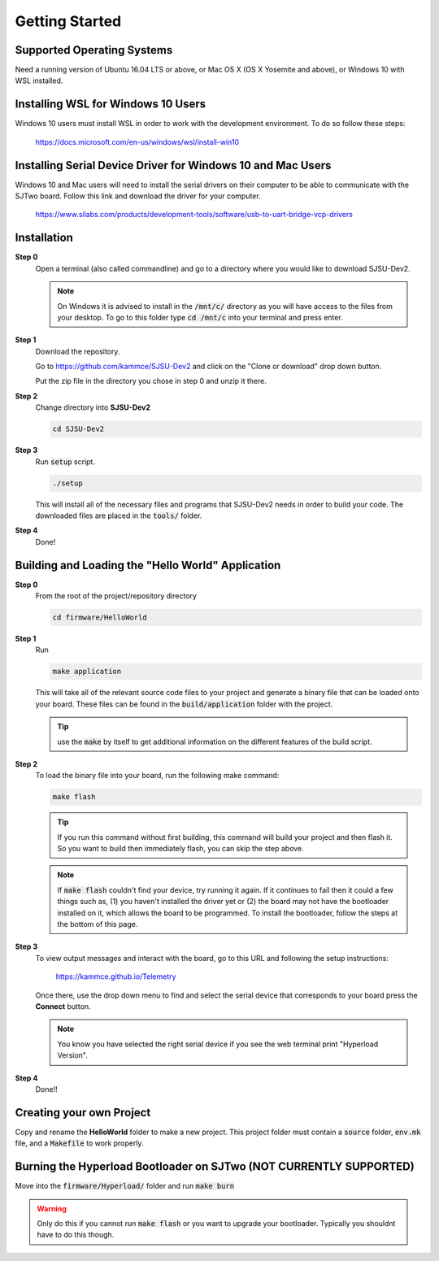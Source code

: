Getting Started
=================

Supported Operating Systems
----------------------------
Need a running version of Ubuntu 16.04 LTS or above, or Mac OS X (OS X Yosemite
and above), or Windows 10 with WSL installed.

Installing WSL for Windows 10 Users
------------------------------------
Windows 10 users must install WSL in order to work with the development
environment. To do so follow these steps:

  https://docs.microsoft.com/en-us/windows/wsl/install-win10

Installing Serial Device Driver for Windows 10 and Mac Users
-------------------------------------------------------------
Windows 10 and Mac users will need to install the serial drivers on their
computer to be able to communicate with the SJTwo board. Follow this link and
download the driver for your computer.

  https://www.silabs.com/products/development-tools/software/usb-to-uart-bridge-vcp-drivers

Installation
-------------

**Step 0**
  Open a terminal (also called commandline) and go to a directory where you
  would like to download SJSU-Dev2.

  .. note::
    On Windows it is advised to install in the :code:`/mnt/c/` directory as you
    will have access to the files from your desktop. To go to this folder type
    :code:`cd /mnt/c` into your terminal and press enter.

**Step 1**
  Download the repository.

  Go to https://github.com/kammce/SJSU-Dev2 and click on the
  "Clone or download" drop down button.

  Put the zip file in the directory you chose in step 0 and unzip it there.

**Step 2**
  Change directory into **SJSU-Dev2**

  .. code-block:: bash

    cd SJSU-Dev2

**Step 3**
  Run :code:`setup` script.

  .. code-block:: bash

    ./setup

  This will install all of the necessary files and programs that SJSU-Dev2 needs
  in order to build your code. The downloaded files are placed in the :code:`tools/` folder.

**Step 4**
  Done!

Building and Loading the "Hello World" Application
---------------------------------------------------

**Step 0**
  From the root of the project/repository directory

  .. code-block:: bash

    cd firmware/HelloWorld

**Step 1**
  Run

  .. code-block:: bash

    make application

  This will take all of the relevant source code files to your project and generate a binary file that can be loaded onto your board. These files can be found in the :code:`build/application` folder with the project.

  .. tip::
    use the :code:`make` by itself to get additional information on the
    different features of the build script.

**Step 2**
  To load the binary file into your board, run the following make command:

  .. code-block:: bash

    make flash

  .. tip::
    If you run this command without first building, this command will build
    your project and then flash it. So you want to build then immediately flash,
    you can skip the step above.

  .. note::
    If :code:`make flash` couldn't find your device, try running it again. If
    it continues to fail then it could a few things such as, (1) you haven't
    installed the driver yet or (2) the board may not have the bootloader
    installed on it, which allows the board to be programmed. To install the
    bootloader, follow the steps at the bottom of this page.

**Step 3**
  To view output messages and interact with the board, go to this URL and following the setup instructions:

     https://kammce.github.io/Telemetry

  Once there, use the drop down menu to find and select the serial device that corresponds to your board press the **Connect** button.

  .. note::
    You know you have selected the right serial device if you see the web
    terminal print "Hyperload Version".

**Step 4**
  Done!!

Creating your own Project
--------------------------
Copy and rename the **HelloWorld** folder to make a new project. This project
folder must contain a :code:`source` folder, :code:`env.mk` file, and a
:code:`Makefile` to work properly.

Burning the Hyperload Bootloader on SJTwo (NOT CURRENTLY SUPPORTED)
---------------------------------------------------------------------
Move into the :code:`firmware/Hyperload/` folder and run :code:`make burn`

.. warning::
  Only do this if you cannot run :code:`make flash` or you want to upgrade
  your bootloader. Typically you shouldnt have to do this though.
